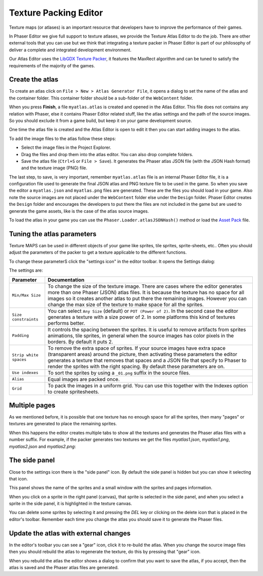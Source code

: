 Texture Packing Editor
======================

Texture maps (or atlases) is an important resource that developers have to improve the performance of their games.

In Phaser Editor we give full support to texture atlases, we provide the Texture Atlas Editor to do the job. There are other external tools that you can use but we think that integrating a texture packer in Phaser Editor is part of our philosophy of deliver a complete and integrated development environment.

Our Atlas Editor uses the `LibGDX Texture Packer <https://github.com/libgdx/libgdx/tree/master/extensions/gdx-tools>`_, it features the MaxRect algorithm and can be tuned to satisfy the requirements of the majority of the games.


Create the atlas
----------------

To create an atlas click on ``File > New > Atlas Generator File``, it opens a dialog to set the name of the atlas and the container folder. This container folder should be a sub-folder of the ``WebContent`` folder.

.. image:: images/NewAtlasWizard.png
	:alt: New texture map wizard.

When you press **Finish**, a file ``myatlas.atlas`` is created and opened in the Atlas Editor. This file does not contains any relation with Phaser, else it contains Phaser Editor related stuff, like the atlas settings and the path of the source images. So you should exclude it from a game build,  but keep it on your game development source.

One time the atlas file is created and the Atlas Editor is open to edit it then you can start adding images to the atlas.

To add the image files to the atlas follow these steps:

- Select the image files in the Project Explorer.
- Drag the files and drop them into the atlas editor. You can also drop complete folders.
- Save the atlas file (``Ctrl+S`` or ``File > Save``). It generates the Phaser atlas JSON file (with the JSON Hash format) and the texture image (PNG) file.

.. image:: images/AtlasImportImages.png
	:alt: Drag and drop the source images into the editor.

The last step, to save, is very important, remember ``myatlas.atlas`` file is an internal Phaser Editor file, it is a configuration file used to generate the final JSON atlas and PNG texture file to be used in the game. So when you save the editor a ``myatlas.json`` and ``myatlas.png`` files are generated. These are the files you should load in your game. Also note the source images are not placed under the ``WebContent`` folder else under the ``Design`` folder. Phaser Editor creates the ``Design`` folder and encourages the developers to put there the files are not included in the game but are used to generate the game assets, like is the case of the atlas source images.

To load the atlas in your game you can use the ``Phaser.Loader.atlasJSONHash()`` method or load the `Asset Pack <assets-manager.html>`_ file.

.. image:: images/AtlasSaveGenerateFiles.png
	:alt: Save to generate the texture files.

Tuning the atlas parameters
---------------------------

Texture MAPS can be used in different objects of your game like sprites, tile sprites, sprite-sheets, etc.. Often you should adjust the parameters of the packer to get a texture applicable to the different functions.

To change these parameterS click the "settings icon" in the editor toolbar. It opens the Settings dialog:

.. image:: images/AtlasEditorSettings.png
	:alt: Atlas editor settings.

The settings are:



============================== ==========================================================
Parameter                      Documentation
============================== ==========================================================
``Min/Max Size``               To change the size of the texture image. There are cases where the editor generates more than one Phaser (JSON) atlas files. It is because the texture has no space for all images so it creates another atlas to put there the remaining images. However you can change the max size of the texture to make space for all the sprites.
``Size constraints``           You can select ``Any Size`` (default) or ``POT (Power of 2)``. In the second case the editor generates a texture with a size power of 2. In some platforms this kind of textures performs better.
``Padding``                    It controls the spacing between the sprites. It is useful to remove artifacts from sprites animations, tile sprites, in general when the source images has color pixels in the borders. By default it puts 2.
``Strip white spaces``         To remove the extra space of sprites. If your source images have extra space (transparent areas) around the picture, then activating these parameters the editor generates a texture that removes that spaces and a JSON file that specify to Phaser to render the sprites with the right spacing. By default these parameters are on.
``Use indexes``                To sort the sprites by using a ``_01.png`` suffix in the source files.
``Alias``                      Equal images are packed once.
``Grid``                       To pack the images in a uniform grid. You can use this together with the Indexes option to create spritesheets.
============================== ==========================================================

Multiple pages
--------------

As we mentioned before, it is possible that one texture has no enough space for all the sprites, then many "pages" or textures are generated to place the remaining sprites.

When this happens the editor creates multiple tabs to show all the textures and generates the Phaser atlas files with a number suffix. For example, if the packer generates two textures we get the files `myatlas1.json`, `myatlas1.png`, `myatlas2.json` and `myatlas2.png`:

.. image:: images/AtlasMultiPage.png
	:alt: The source images can be packed in more than one texture maps.

The side panel
-------------------------------
Close to the settings icon there is the "side panel" icon. By default the side panel is hidden but you can show it selecting that icon.

This panel shows the name of the sprites and a small window with the sprites and pages information.

When you click on a sprite in the right panel (canvas), that sprite is selected in the side panel, and when you select a sprite in the side panel, it is highlighted in the texture canvas.

You can delete some sprites by selecting it and pressing the `DEL` key or clicking on the delete icon that is placed in the editor's toolbar. Remember each time you change the atlas you should save it to generate the Phaser files.

.. image:: images/AtlasSidePanel.png
	:alt: Side panel.

Update the atlas with external changes
--------------------------------------

In the editor's toolbar you can see a "gear" icon, click it to re-build the atlas. When you change the source image files then you should rebuild the atlas to regenerate the texture, do this by pressing that "gear" icon.

When you rebuild the atlas the editor shows a dialog to confirm that you want to save the atlas, if you accept, then the atlas  is saved and the Phaser atlas files are generated.


